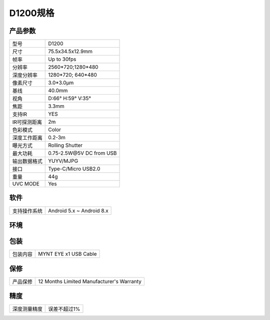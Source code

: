 .. _params_d1200:

D1200规格
==========================

产品参数
--------------


================  ====================================
  型号              D1200
----------------  ------------------------------------
  尺寸              75.5x34.5x12.9mm
----------------  ------------------------------------
  帧率              Up to 30fps
----------------  ------------------------------------
  分辨率            2560*720;1280*480
----------------  ------------------------------------
  深度分辨率         1280*720; 640*480
----------------  ------------------------------------
  像素尺寸           3.0*3.0μm
----------------  ------------------------------------
  基线              40.0mm
----------------  ------------------------------------
  视角              D:66° H:59° V:35°
----------------  ------------------------------------
  焦距              3.3mm
----------------  ------------------------------------
  支持IR            YES
----------------  ------------------------------------
  IR可探测距离       2m
----------------  ------------------------------------
  色彩模式           Color
----------------  ------------------------------------
  深度工作距离        0.2-3m
----------------  ------------------------------------
  曝光方式           Rolling Shutter
----------------  ------------------------------------
  最大功耗           0.75-2.5W\@5V DC from USB
----------------  ------------------------------------
  输出数据格式        YUYV/MJPG
----------------  ------------------------------------
  接口               Type-C/Micro USB2.0
----------------  ------------------------------------
  重量               44g
----------------  ------------------------------------
  UVC MODE           Yes
================  ====================================



软件
--------


================  ===========================
  支持操作系统       Android 5.x ~ Android 8.x
================  ===========================



环境
--------


================  ============================================
  运行温度           -10°C~55°C
----------------  -------------------------------------------
  存储温度           -15°C~70°C
----------------  -------------------------------------------
  湿度              10% to 80% non-condensing
================  ============================================



包装
--------


================  ============================================
  包装内容           MYNT EYE x1   USB Cable
================  ============================================



保修
--------


================  ============================================
  产品保修           12 Months Limited Manufacturer's Warranty
================  ============================================



精度
--------


================  ============================================
  深度测量精度       误差不超过1%
================  ============================================
